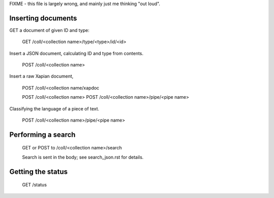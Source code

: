 
FIXME - this file is largely wrong, and mainly just me thinking "out loud".


Inserting documents
===================

GET a document of given ID and type:

 GET /coll/<collection name>/type/<type>/id/<id>


Insert a JSON document, calculating ID and type from contents.
 
 POST /coll/<collection name>

Insert a raw Xapian document, 

 POST /coll/<collection name/xapdoc

 POST /coll/<collection name>
 POST /coll/<collection name>/pipe/<pipe name>

Classifying the language of a piece of text.

 POST /coll/<collection name>/pipe/<pipe name>

Performing a search
===================

 GET or POST to /coll/<collection name>/search

 Search is sent in the body; see search_json.rst for details.

Getting the status
==================

 GET /status
